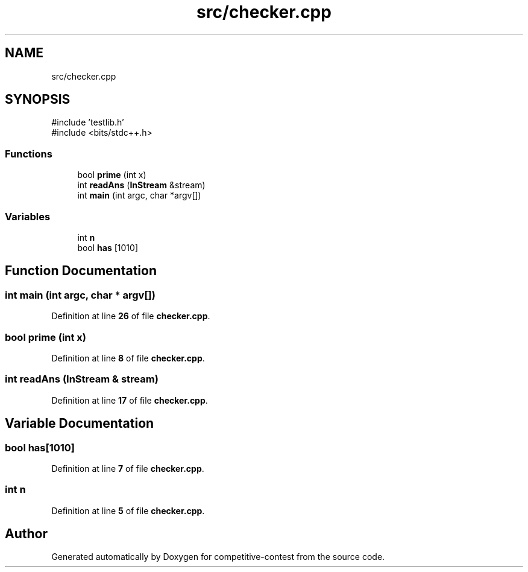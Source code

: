 .TH "src/checker.cpp" 3 "competitive-contest" \" -*- nroff -*-
.ad l
.nh
.SH NAME
src/checker.cpp
.SH SYNOPSIS
.br
.PP
\fR#include 'testlib\&.h'\fP
.br
\fR#include <bits/stdc++\&.h>\fP
.br

.SS "Functions"

.in +1c
.ti -1c
.RI "bool \fBprime\fP (int x)"
.br
.ti -1c
.RI "int \fBreadAns\fP (\fBInStream\fP &stream)"
.br
.ti -1c
.RI "int \fBmain\fP (int argc, char *argv[])"
.br
.in -1c
.SS "Variables"

.in +1c
.ti -1c
.RI "int \fBn\fP"
.br
.ti -1c
.RI "bool \fBhas\fP [1010]"
.br
.in -1c
.SH "Function Documentation"
.PP 
.SS "int main (int argc, char * argv[])"

.PP
Definition at line \fB26\fP of file \fBchecker\&.cpp\fP\&.
.SS "bool prime (int x)"

.PP
Definition at line \fB8\fP of file \fBchecker\&.cpp\fP\&.
.SS "int readAns (\fBInStream\fP & stream)"

.PP
Definition at line \fB17\fP of file \fBchecker\&.cpp\fP\&.
.SH "Variable Documentation"
.PP 
.SS "bool has[1010]"

.PP
Definition at line \fB7\fP of file \fBchecker\&.cpp\fP\&.
.SS "int n"

.PP
Definition at line \fB5\fP of file \fBchecker\&.cpp\fP\&.
.SH "Author"
.PP 
Generated automatically by Doxygen for competitive-contest from the source code\&.
